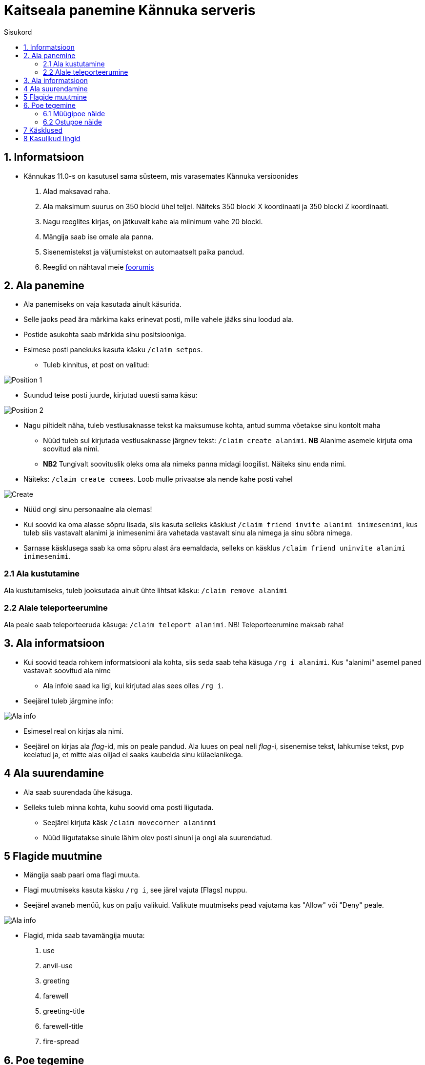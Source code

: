 :stylesheet: ../css/dark.css
[.text-center]
= Kaitseala panemine Kännuka serveris
:toc: left
:toc-title: Sisukord
:icons: font

== 1. Informatsioon
[.text-left]
****
* Kännukas 11.0-s on kasutusel sama süsteem, mis varasemates Kännuka versioonides
. Alad maksavad raha.
. Ala maksimum suurus on 350 blocki ühel teljel. Näiteks 350 blocki X koordinaati ja 350 blocki Z koordinaati.
. Nagu reeglites kirjas, on jätkuvalt kahe ala miinimum vahe 20 blocki.
. Mängija saab ise omale ala panna.
. Sisenemistekst ja väljumistekst on automaatselt paika pandud.
. Reeglid on nähtaval meie link:https://foorum.kannukas.com/topic/10/serveri-reeglid[foorumis]

****

[.text-center]
== 2. Ala panemine
[.text-left]

****
[IMPORTANT] 
* Ala panemiseks on vaja kasutada ainult käsurida.
* Selle jaoks pead ära märkima kaks erinevat posti, mille vahele jääks sinu loodud ala.
* Postide asukohta saab märkida sinu positsiooniga.
* Esimese posti panekuks kasuta käsku `/claim setpos`.
** Tuleb kinnitus, et post on valitud:

image::../../src/images/Protection/pos111.png[Position 1]

** Suundud teise posti juurde, kirjutad uuesti sama käsu:

image::../../src/images/Protection/pos21.png[Position 2]


** Nagu piltidelt näha, tuleb vestlusaknasse tekst ka maksumuse kohta, antud summa võetakse sinu kontolt maha

* Nüüd tuleb sul kirjutada vestlusaknasse järgnev tekst: `/claim create alanimi`. *NB* Alanime asemele kirjuta oma soovitud ala nimi. 
* *NB2* Tungivalt soovituslik oleks oma ala nimeks panna midagi loogilist. Näiteks sinu enda nimi.
** Näiteks: `/claim create ccmees`. Loob mulle privaatse ala nende kahe posti vahel +


image::../../src/images/Protection/Create1.png[Create]

* Nüüd ongi sinu personaalne ala olemas!
* Kui soovid ka oma alasse sõpru lisada, siis kasuta selleks käsklust `/claim friend invite alanimi inimesenimi`, kus tuleb siis vastavalt alanimi ja inimesenimi ära vahetada vastavalt sinu ala nimega ja sinu sõbra nimega.
* Sarnase käsklusega saab ka oma sõpru alast ära eemaldada, selleks on käsklus `/claim friend uninvite alanimi inimesenimi`.
****

[.text-center]
=== 2.1 Ala kustutamine
[.text-left]

****
Ala kustutamiseks, tuleb jooksutada ainult ühte lihtsat käsku:  `/claim remove alanimi`
****


[.text-center]
=== 2.2 Alale teleporteerumine
[.text-left]

****
Ala peale saab teleporteeruda käsuga:  `/claim teleport alanimi`. NB! Teleporteerumine maksab raha!
****


[.text-center]
== 3. Ala informatsioon
[.text-left]

****
* Kui soovid teada rohkem informatsiooni ala kohta, siis seda saab teha käsuga `/rg i alanimi`. Kus "alanimi" asemel paned vastavalt soovitud ala nime
** Ala infole saad ka ligi, kui kirjutad alas sees olles `/rg i`.
* Seejärel tuleb järgmine info:

image::../../src/images/Protection/alainfo1.png[Ala info]

* Esimesel real on kirjas ala nimi.
* Seejärel on kirjas ala _flag_-id, mis on peale pandud. Ala luues on peal neli _flag_-i, sisenemise tekst, lahkumise tekst, pvp keelatud ja, et mitte alas olijad ei saaks kaubelda sinu külaelanikega.

****

[.text-center]
== 4 Ala suurendamine
[.text-left]

****
* Ala saab suurendada ühe käsuga.
* Selleks tuleb minna kohta, kuhu soovid oma posti liigutada.
** Seejärel kirjuta käsk `/claim movecorner alaninmi`
** Nüüd liigutatakse sinule lähim olev posti sinuni ja ongi ala suurendatud.
****

[.text-center]
== 5 Flagide muutmine
[.text-left]

****
* Mängija saab paari oma flagi muuta.
* Flagi muutmiseks kasuta käsku `/rg i`, see järel vajuta [Flags] nuppu.
* Seejärel avaneb menüü, kus on palju valikuid. Valikute muutmiseks pead vajutama kas "Allow" või "Deny" peale.

image::../../src/images/Protection/flags.png[Ala info]

* Flagid, mida saab tavamängija muuta:
. use
. anvil-use
. greeting
. farewell
. greeting-title
. farewell-title
. fire-spread

****


[.text-center]
== 6. Poe tegemine
[.text-left]

****

* Poe tegemine käib küll samamoodi, nagu eelmistes versioonides, kuid otsustasin siia juhendi luua, sest paljud ei ole sellega koheselt hakkama saanud.

* Oma personaalse poe tegemiseks on sul vaja ainult kolme asja.
. Puidust silt
. Kirst
. Müüdav ese

* Poe tegemise sammud
. Pane kirst maha
. Hoia shifti all ja vajuta parem klikiga kirstu peale *NB* Silt peab olema kirstu küljes, mitte peal ega kõrval
. Sildi peale kirjuta järgmised andmed
.. Esimene rida jäta tühjaks
.. Teisele reale kirjuta mitu eset sa soovid korraga müüa
.. Kolmandale märgi mis hinnaga sa soovid, et inimesed ostaksid neid. Või hind, mis hinnaga inimene müüks antud eset. 
.. Neljandale pane "?"
* Kui kirstus on mingid esemed sees, siis muudetakse küsimärk automaatselt müüdavaks esemeks.
* Kui kirstus ei ole midagi sees, siis tuleb järgnev tekst

image::../../src/images/Protection/Pood1.png[Poe tekst]

* Siis tulebki vajutada esemega sildi peale, mida soovid müüa.
* Ja ongi pood tehtud!
* *NB* Kui soovite teha müügikirstu ja ostukirstu, siis kolmanda rea formaat on: "B 2000:5000 S", kus siis 2000 on ostmishind ja 5000 müümishind
****
[.text-center]
=== 6.1 Müügipoe näide
[.text-left]

****

* Kui kirjutada sildile järgnev tekst:

image::../../src/images/Protection/Poesilt1.png[Poe silt]

* Siis tehakse selline pood, et inimene ostab korraga 200 eset 90€ eest.

image::../../src/images/Protection/Poesilt2.png[Valmis poe silt,200,100]
****

[.text-center]
=== 6.2 Ostupoe näide
[.text-left]

****

* Kui kirjutada sildile järgnev tekst:

image::../../src/images/Protection/Poesilt3.jpg[Ostu silt]

* Siis tehakse selline pood, et inimene müüb ühe eseme 500€ eest.

****

[.text-center]
== 7 Käsklused
[.text-left]

. /voidud - Saad näha palju võite sul on minimängudes.
. /kiirus - Saad näha kes on minimängus olnud kiireim.
. /wv - Saad hääletada ilma poolt. *NB!* Donator+ auaste peab olema!


[.text-center]
== 8 Kasulikud lingid
[.text-left]

link:https://discord.kannukas.com[Discordiga liitumine]
link:https://annetus.kannukas.com/[Annetamine]
link:https://stats.kannukas.com/[Statistika]
link:https://rank.kannukas.com/[Rankid]
